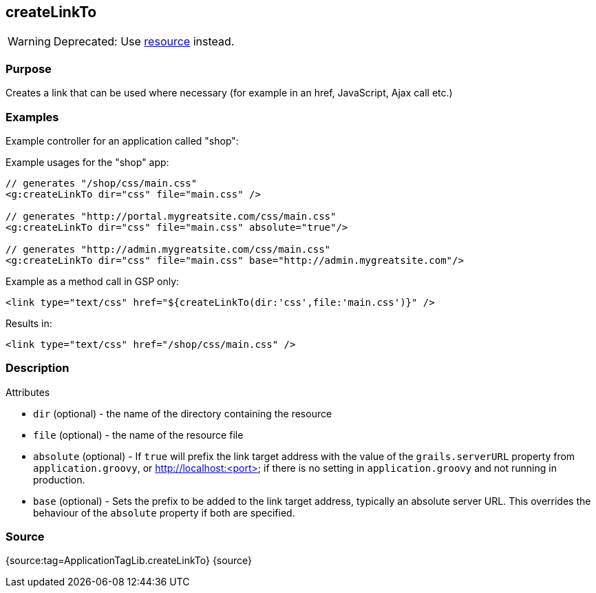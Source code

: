 
== createLinkTo


WARNING: Deprecated: Use link:../Tags/resource.html[resource] instead.


=== Purpose


Creates a link that can be used where necessary (for example in an href, JavaScript, Ajax call etc.)


=== Examples


Example controller for an application called "shop":

Example usages for the "shop" app:

[source,xml]
----
// generates "/shop/css/main.css"
<g:createLinkTo dir="css" file="main.css" />

// generates "http://portal.mygreatsite.com/css/main.css"
<g:createLinkTo dir="css" file="main.css" absolute="true"/>

// generates "http://admin.mygreatsite.com/css/main.css"
<g:createLinkTo dir="css" file="main.css" base="http://admin.mygreatsite.com"/>
----

Example as a method call in GSP only:

[source,xml]
----
<link type="text/css" href="${createLinkTo(dir:'css',file:'main.css')}" />
----

Results in:

[source,xml]
----
<link type="text/css" href="/shop/css/main.css" />
----


=== Description


Attributes

* `dir` (optional) - the name of the directory containing the resource
* `file` (optional) - the name of the resource file
* `absolute` (optional) - If `true` will prefix the link target address with the value of the `grails.serverURL` property from `application.groovy`, or http://localhost:<port> if there is no setting in `application.groovy` and not running in production.
* `base` (optional) - Sets the prefix to be added to the link target address, typically an absolute server URL. This overrides the behaviour of the `absolute` property if both are specified.


=== Source


{source:tag=ApplicationTagLib.createLinkTo}
{source}
